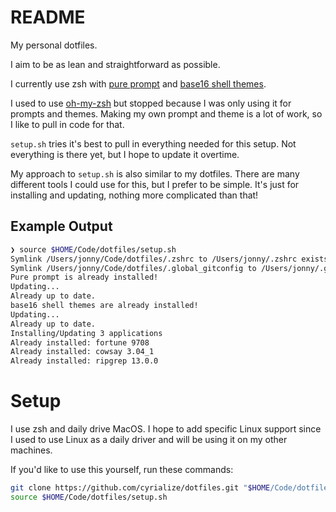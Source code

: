 * README
My personal dotfiles.

I aim to be as lean and straightforward as possible.

I currently use zsh with [[https://github.com/sindresorhus/pure][pure prompt]] and [[https://github.com/base16-project/base16-shell][base16 shell themes]].

I used to use [[https://ohmyz.sh/][oh-my-zsh]] but stopped because I was only using it for prompts and themes. Making my own prompt and theme is a lot of work, so I like to pull in code for that.

~setup.sh~ tries it's best to pull in everything needed for this setup. Not everything is there yet, but I hope to update it overtime.

My approach to ~setup.sh~ is also similar to my dotfiles. There are many different tools I could use for this, but I prefer to be simple. It's just for installing and updating, nothing more complicated than that!

** Example Output
#+BEGIN_SRC sh
❯ source $HOME/Code/dotfiles/setup.sh
Symlink /Users/jonny/Code/dotfiles/.zshrc to /Users/jonny/.zshrc exists
Symlink /Users/jonny/Code/dotfiles/.global_gitconfig to /Users/jonny/.gitconfig exists
Pure prompt is already installed!
Updating...
Already up to date.
base16 shell themes are already installed!
Updating...
Already up to date.
Installing/Updating 3 applications
Already installed: fortune 9708
Already installed: cowsay 3.04_1
Already installed: ripgrep 13.0.0
#+END_SRC

* Setup
I use zsh and daily drive MacOS. I hope to add specific Linux support since I used to use Linux as a daily driver and will be using it on my other machines.

If you'd like to use this yourself, run these commands:
#+BEGIN_SRC sh
git clone https://github.com/cyrialize/dotfiles.git "$HOME/Code/dotfiles"
source $HOME/Code/dotfiles/setup.sh
#+END_SRC